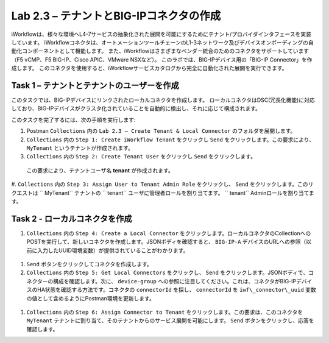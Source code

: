.. |labmodule| replace:: 2
.. |labnum| replace:: 3
.. |labdot| replace:: |labmodule|\ .\ |labnum|
.. |labund| replace:: |labmodule|\ _\ |labnum|
.. |labname| replace:: Lab\ |labdot|
.. |labnameund| replace:: Lab\ |labund|

Lab |labmodule|\.\ |labnum| – テナントとBIG-IPコネクタの作成
--------------------------------------------------------------

iWorkflowは、様々な環境へL4-7サービスの抽象化された展開を可能にするためにテナント/プロバイダインタフェースを実装しています。
iWorkflowコネクタは、オートメーションツールチェーンのL1-3ネットワーク及びデバイスオンボーディングの自動化コンポーネントとして機能します。
また、iWorkflowはさまざまなベンダー統合のためのコネクタをサポートしています（F5 vCMP、F5 BIG-IP、Cisco APIC、VMware NSXなど）。
このラボでは、BIG-IPデバイス用の「BIG-IP Connector」を作成します。 このコネクタを使用すると、iWorkflowサービスカタログから完全に自動化された展開を実行できます。

Task 1 – テナントとテナントのユーザーを作成
~~~~~~~~~~~~~~~~~~~~~~~~~~~~~~~~~~~~~~~~

このタスクでは、BIG-IPデバイスにリンクされたローカルコネクタを作成します。
ローカルコネクタはDSC(冗長化機能)に対応しており、BIG-IPデバイスがクラスタ化されていることを自動的に検出し、それに応じて構成されます。

このタスクを完了するには、次の手順を実行します:

#. Postman ``Collections`` 内の ``Lab 2.3 – Create Tenant & Local Connector`` のフォルダを展開します。

#.  ``Collections`` 内の ``Step 1: Create iWorkflow Tenant`` をクリックし ``Send`` をクリックします。この要求により、 ``MyTenant`` というテナントが作成されます。

#.  ``Collections`` 内の ``Step 2: Create Tenant User`` をクリックし ``Send`` をクリックします。
   この要求により、テナントユーザ名 **tenant** が作成されます。

#.  ``Collections`` 内の ``Step 3: Assign User to Tenant Admin Role`` をクリックし、 ``Send`` をクリックします。このリクエストは `` MyTenant`` テナントの `` tenant`` ユーザに管理者ロールを割り当てます。
`` tenant`` Adminロールを割り当てます。


Task 2 - ローカルコネクタを作成
~~~~~~~~~~~~~~~~~~~~~~~~~~~~~~~~~

#.  ``Collections`` 内の ``Step 4: Create a Local Connector`` をクリックします。ローカルコネクタのCollectionへのPOSTを実行して、新しいコネクタを作成します。JSONボディを確認すると、 ``BIG-IP-A`` デバイスのURLへの参照（以前に入力したUUID環境変数）が提供されていることがわかります。

   |image56|

#. ``Send`` ボタンをクリックしてコネクタを作成します。

#.  ``Collections`` 内の ``Step 5: Get Local Connectors`` をクリックし、 ``Send`` をクリックします。JSONボディで、コネクターの構成を確認します。次に、 ``device-group`` への参照に注目してください。これは、コネクタがBIG-IPデバイスのHA状態を確認する方法です。コネクタの ``connectorId`` を探し、 ``connectorId`` を ``iwf\_connector\_uuid`` 変数の値として含めるようにPostman環境を更新します。

   |image57|
   |image58|

#.  ``Collections`` 内の ``Step 6: Assign Connector to Tenant`` をクリックします。この要求は、このコネクタを ``MyTenant`` テナントに割り当て、そのテナントからのサービス展開を可能にします。 ``Send`` ボタンをクリックし、応答を確認します。

.. |image56| image:: /_static/image056.png
   :scale: 40%
.. |image57| image:: /_static/image057.png
   :width: 5.24968in
   :height: 2.77172in
.. |image58| image:: /_static/image058.png
   :scale: 40%
